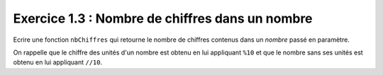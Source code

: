 Exercice 1.3 : Nombre de chiffres dans un nombre
------------------------------------------------

Ecrire une fonction ``nbChiffres`` qui retourne le nombre de chiffres contenus dans un *nombre* passé en paramètre.

On rappelle que le chiffre des unités d'un nombre est obtenu en lui appliquant ``%10`` et que le nombre sans ses unités est obtenu en lui appliquant ``//10``.

.. easypython:: /exercicesTD4/NbChiffres.py
   :language: Jacadi
   :uuid: 1231313
